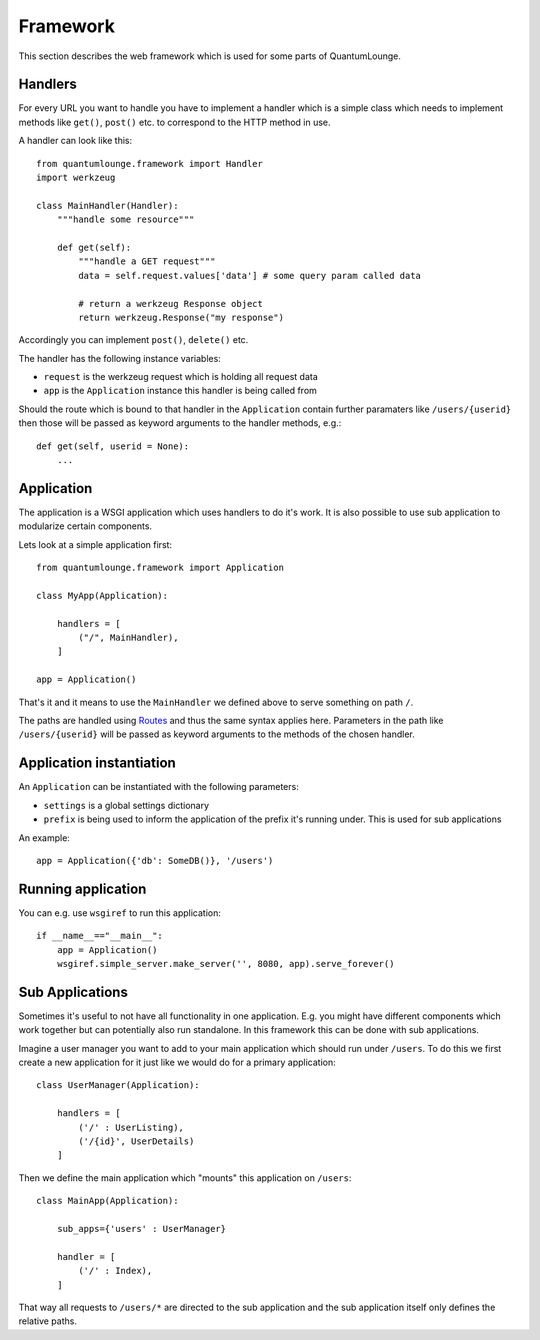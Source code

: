 =========
Framework
=========

This section describes the web framework which is used for some parts of QuantumLounge.

Handlers
========

For every URL you want to handle you have to implement a handler which is a simple
class which needs to implement methods like ``get()``, ``post()`` etc. to correspond
to the HTTP method in use.

A handler can look like this::

    from quantumlounge.framework import Handler
    import werkzeug
    
    class MainHandler(Handler):
        """handle some resource"""
        
        def get(self):
            """handle a GET request"""
            data = self.request.values['data'] # some query param called data
            
            # return a werkzeug Response object
            return werkzeug.Response("my response")
            
Accordingly you can implement ``post()``, ``delete()`` etc.

The handler has the following instance variables:

- ``request`` is the werkzeug request which is holding all request data
- ``app`` is the ``Application`` instance this handler is being called from

Should the route which is bound to that handler in the ``Application`` contain
further paramaters like ``/users/{userid}`` then those will be passed as keyword
arguments to the handler methods, e.g.::

    def get(self, userid = None):
        ...
        
        

Application
===========

The application is a WSGI application which uses handlers to do it's work. It is also
possible to use sub application to modularize certain components. 

Lets look at a simple application first::

    from quantumlounge.framework import Application
    
    class MyApp(Application):
    
        handlers = [
            ("/", MainHandler),
        ]
        
    app = Application()

That's it and it means to use the ``MainHandler`` we defined above to serve
something on path ``/``. 

The paths are handled using 
`Routes <http://routes.groovie.org/>`_ and thus the same syntax applies here. Parameters
in the path like ``/users/{userid}`` will be passed as keyword arguments to the methods
of the chosen handler.

Application instantiation
=========================

An ``Application`` can be instantiated with the following parameters:

- ``settings`` is a global settings dictionary 
- ``prefix`` is being used to inform the application of the prefix it's running under. This is used for sub applications

An example::

    app = Application({'db': SomeDB()}, '/users')

Running application
===================

You can e.g. use ``wsgiref`` to run this application::

    if __name__=="__main__":
        app = Application()
        wsgiref.simple_server.make_server('', 8080, app).serve_forever()


Sub Applications
================

Sometimes it's useful to not have all functionality in one application. E.g. you
might have different components which work together but can potentially also run
standalone. In this framework this can be done with sub applications.

Imagine a user manager you want to add to your main application which should
run under ``/users``. To do this we first create a new application for it just like
we would do for a primary application::

    class UserManager(Application):
    
        handlers = [
            ('/' : UserListing),
            ('/{id}', UserDetails)
        ]
        
Then we define the main application which "mounts" this application on ``/users``::

    class MainApp(Application):
        
        sub_apps={'users' : UserManager}
        
        handler = [
            ('/' : Index),
        ]
        

That way all requests to ``/users/*`` are directed to the sub application and the sub application itself only defines the relative paths.


